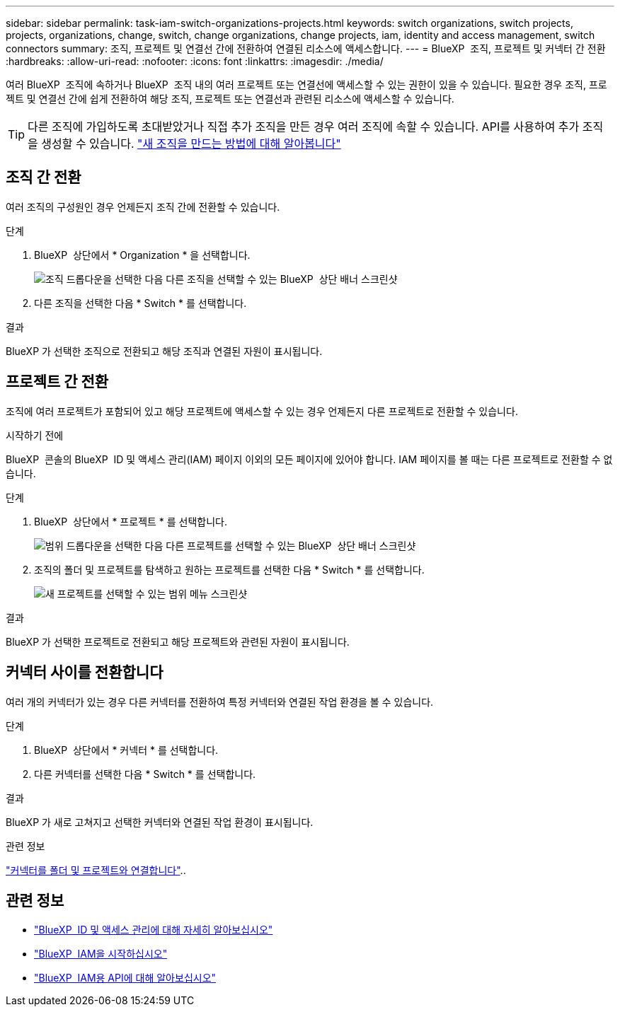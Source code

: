 ---
sidebar: sidebar 
permalink: task-iam-switch-organizations-projects.html 
keywords: switch organizations, switch projects, projects, organizations, change, switch, change organizations, change projects, iam, identity and access management, switch connectors 
summary: 조직, 프로젝트 및 연결선 간에 전환하여 연결된 리소스에 액세스합니다. 
---
= BlueXP  조직, 프로젝트 및 커넥터 간 전환
:hardbreaks:
:allow-uri-read: 
:nofooter: 
:icons: font
:linkattrs: 
:imagesdir: ./media/


[role="lead"]
여러 BlueXP  조직에 속하거나 BlueXP  조직 내의 여러 프로젝트 또는 연결선에 액세스할 수 있는 권한이 있을 수 있습니다. 필요한 경우 조직, 프로젝트 및 연결선 간에 쉽게 전환하여 해당 조직, 프로젝트 또는 연결선과 관련된 리소스에 액세스할 수 있습니다.


TIP: 다른 조직에 가입하도록 초대받았거나 직접 추가 조직을 만든 경우 여러 조직에 속할 수 있습니다. API를 사용하여 추가 조직을 생성할 수 있습니다. https://docs.netapp.com/us-en/bluexp-automation/tenancyv4/post-organizations.html["새 조직을 만드는 방법에 대해 알아봅니다"^]



== 조직 간 전환

여러 조직의 구성원인 경우 언제든지 조직 간에 전환할 수 있습니다.

.단계
. BlueXP  상단에서 * Organization * 을 선택합니다.
+
image:screenshot-iam-switch-organizations.png["조직 드롭다운을 선택한 다음 다른 조직을 선택할 수 있는 BlueXP  상단 배너 스크린샷"]

. 다른 조직을 선택한 다음 * Switch * 를 선택합니다.


.결과
BlueXP 가 선택한 조직으로 전환되고 해당 조직과 연결된 자원이 표시됩니다.



== 프로젝트 간 전환

조직에 여러 프로젝트가 포함되어 있고 해당 프로젝트에 액세스할 수 있는 경우 언제든지 다른 프로젝트로 전환할 수 있습니다.

.시작하기 전에
BlueXP  콘솔의 BlueXP  ID 및 액세스 관리(IAM) 페이지 이외의 모든 페이지에 있어야 합니다. IAM 페이지를 볼 때는 다른 프로젝트로 전환할 수 없습니다.

.단계
. BlueXP  상단에서 * 프로젝트 * 를 선택합니다.
+
image:screenshot-iam-switch-projects.png["범위 드롭다운을 선택한 다음 다른 프로젝트를 선택할 수 있는 BlueXP  상단 배너 스크린샷"]

. 조직의 폴더 및 프로젝트를 탐색하고 원하는 프로젝트를 선택한 다음 * Switch * 를 선택합니다.
+
image:screenshot-iam-switch-projects-select.png["새 프로젝트를 선택할 수 있는 범위 메뉴 스크린샷"]



.결과
BlueXP 가 선택한 프로젝트로 전환되고 해당 프로젝트와 관련된 자원이 표시됩니다.



== 커넥터 사이를 전환합니다

여러 개의 커넥터가 있는 경우 다른 커넥터를 전환하여 특정 커넥터와 연결된 작업 환경을 볼 수 있습니다.

.단계
. BlueXP  상단에서 * 커넥터 * 를 선택합니다.
. 다른 커넥터를 선택한 다음 * Switch * 를 선택합니다.


.결과
BlueXP 가 새로 고쳐지고 선택한 커넥터와 연결된 작업 환경이 표시됩니다.

.관련 정보
link:task-iam-associate-connectors.html["커넥터를 폴더 및 프로젝트와 연결합니다"]..



== 관련 정보

* link:concept-identity-and-access-management.html["BlueXP  ID 및 액세스 관리에 대해 자세히 알아보십시오"]
* link:task-iam-get-started.html["BlueXP  IAM을 시작하십시오"]
* https://docs.netapp.com/us-en/bluexp-automation/tenancyv4/overview.html["BlueXP  IAM용 API에 대해 알아보십시오"^]

